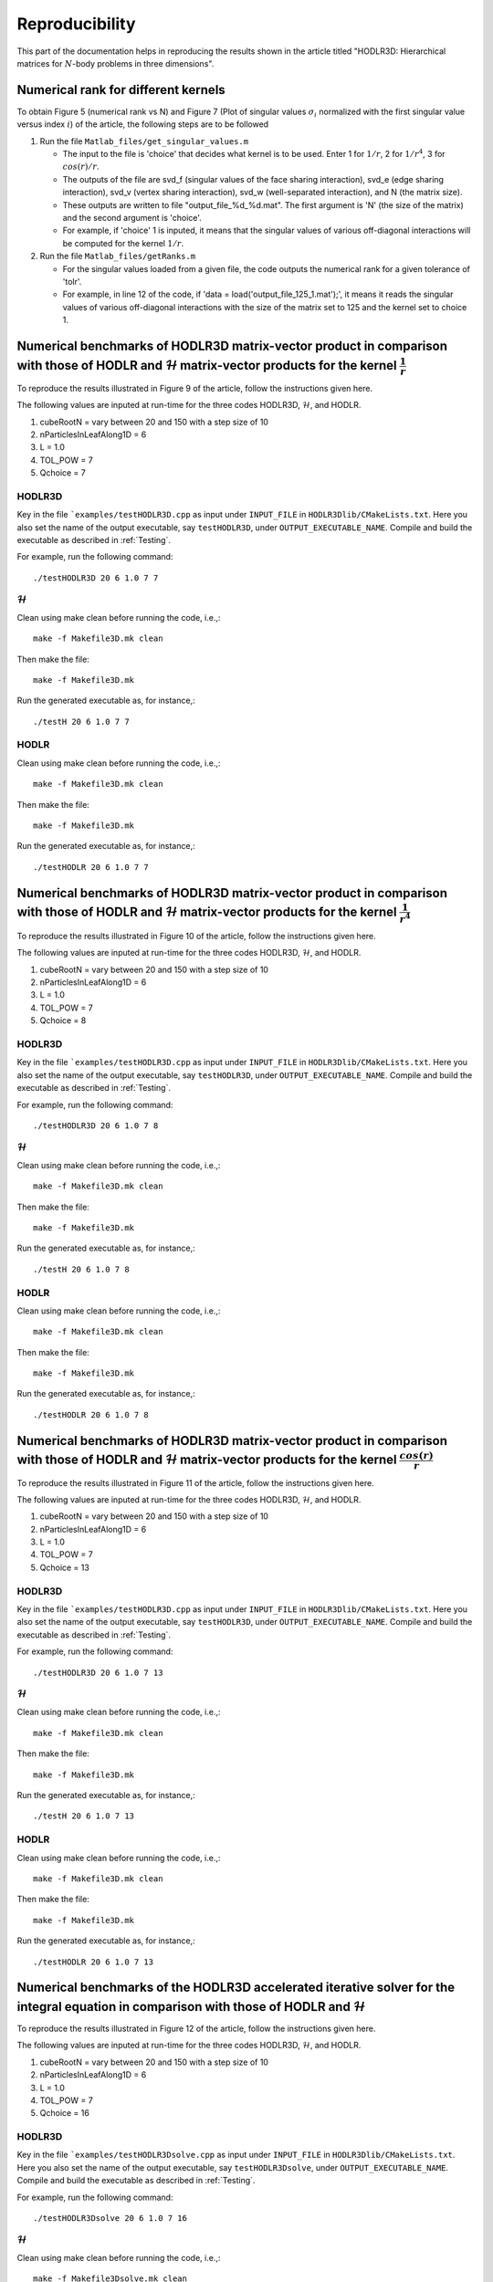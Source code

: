 ***************
Reproducibility
***************

This part of the documentation helps in reproducing the results shown in the article titled "HODLR3D: Hierarchical matrices for :math:`N`-body problems in three dimensions".

Numerical rank for different kernels
------------------------------------

To obtain Figure 5 (numerical rank vs N) and Figure 7 (Plot of singular values :math:`\sigma_{i}` normalized with the first singular value versus index :math:`i`) of the article, the following steps are to be followed

#. Run the file ``Matlab_files/get_singular_values.m``

   * The input to the file is 'choice' that decides what kernel is to be used. Enter 1 for :math:`1/r`, 2 for :math:`1/r^4`, 3 for :math:`cos(r)/r`.

   * The outputs of the file are svd_f (singular values of the face sharing interaction), svd_e (edge sharing interaction), svd_v (vertex sharing interaction), svd_w (well-separated interaction), and N (the matrix size).

   * These outputs are written to file "output_file_%d_%d.mat". The first argument is 'N' (the size of the matrix) and the second argument is 'choice'.

   * For example, if 'choice' 1 is inputed, it means that the singular values of various off-diagonal interactions will be computed for the kernel :math:`1/r`.

#. Run the file ``Matlab_files/getRanks.m``

   * For the singular values loaded from a given file, the code outputs the numerical rank for a given tolerance of 'tolr'.

   * For example, in line 12 of the code, if 'data = load('output_file_125_1.mat');', it means it reads the singular values of various off-diagonal interactions with the size of the matrix set to 125 and the kernel set to choice 1.


Numerical benchmarks of HODLR3D matrix-vector product in comparison with those of HODLR and :math:`\mathcal{H}` matrix-vector products for the kernel :math:`\frac{1}{r}`
-------------------------------------------------------------------------------------------------------------------------------------------------------------------------
To reproduce the results illustrated in Figure 9 of the article, follow the instructions given here.

The following values are inputed at run-time for the three codes HODLR3D, :math:`\mathcal{H}`, and HODLR.

1. cubeRootN = vary between 20 and 150 with a step size of 10
2. nParticlesInLeafAlong1D = 6
3. L = 1.0
4. TOL_POW = 7
5. Qchoice = 7

HODLR3D
^^^^^^^

Key in the file ```examples/testHODLR3D.cpp`` as input under ``INPUT_FILE`` in ``HODLR3Dlib/CMakeLists.txt``. Here you also set the name of the output executable, say ``testHODLR3D``, under ``OUTPUT_EXECUTABLE_NAME``.
Compile and build the executable as described in :ref:`Testing`.

For example, run the following command::

   ./testHODLR3D 20 6 1.0 7 7

:math:`\mathcal{H}`
^^^^^^^^^^^^^^^^^^^

Clean using make clean before running the code, i.e.,::

	 make -f Makefile3D.mk clean

Then make the file::

	 make -f Makefile3D.mk

Run the generated executable as, for instance,::

   ./testH 20 6 1.0 7 7

HODLR
^^^^^

Clean using make clean before running the code, i.e.,::

	 make -f Makefile3D.mk clean

Then make the file::

	 make -f Makefile3D.mk

Run the generated executable as, for instance,::

   ./testHODLR 20 6 1.0 7 7


Numerical benchmarks of HODLR3D matrix-vector product in comparison with those of HODLR and :math:`\mathcal{H}` matrix-vector products for the kernel :math:`\frac{1}{r^4}`
---------------------------------------------------------------------------------------------------------------------------------------------------------------------------

To reproduce the results illustrated in Figure 10 of the article, follow the instructions given here.

The following values are inputed at run-time for the three codes HODLR3D, :math:`\mathcal{H}`, and HODLR.

1. cubeRootN = vary between 20 and 150 with a step size of 10
2. nParticlesInLeafAlong1D = 6
3. L = 1.0
4. TOL_POW = 7
5. Qchoice = 8

HODLR3D
^^^^^^^

Key in the file ```examples/testHODLR3D.cpp`` as input under ``INPUT_FILE`` in ``HODLR3Dlib/CMakeLists.txt``. Here you also set the name of the output executable, say ``testHODLR3D``, under ``OUTPUT_EXECUTABLE_NAME``.
Compile and build the executable as described in :ref:`Testing`.

For example, run the following command::

   ./testHODLR3D 20 6 1.0 7 8

:math:`\mathcal{H}`
^^^^^^^^^^^^^^^^^^^

Clean using make clean before running the code, i.e.,::

	 make -f Makefile3D.mk clean

Then make the file::

	 make -f Makefile3D.mk

Run the generated executable as, for instance,::

 ./testH 20 6 1.0 7 8

HODLR
^^^^^

Clean using make clean before running the code, i.e.,::

	 make -f Makefile3D.mk clean

Then make the file::

	 make -f Makefile3D.mk

Run the generated executable as, for instance,::

 ./testHODLR 20 6 1.0 7 8


Numerical benchmarks of HODLR3D matrix-vector product in comparison with those of HODLR and :math:`\mathcal{H}` matrix-vector products for the kernel :math:`\frac{cos(r)}{r}`
------------------------------------------------------------------------------------------------------------------------------------------------------------------------------

To reproduce the results illustrated in Figure 11 of the article, follow the instructions given here.

The following values are inputed at run-time for the three codes HODLR3D, :math:`\mathcal{H}`, and HODLR.

1. cubeRootN = vary between 20 and 150 with a step size of 10
2. nParticlesInLeafAlong1D = 6
3. L = 1.0
4. TOL_POW = 7
5. Qchoice = 13

HODLR3D
^^^^^^^

Key in the file ```examples/testHODLR3D.cpp`` as input under ``INPUT_FILE`` in ``HODLR3Dlib/CMakeLists.txt``. Here you also set the name of the output executable, say ``testHODLR3D``, under ``OUTPUT_EXECUTABLE_NAME``.
Compile and build the executable as described in :ref:`Testing`.

For example, run the following command::

   ./testHODLR3D 20 6 1.0 7 13

:math:`\mathcal{H}`
^^^^^^^^^^^^^^^^^^^

Clean using make clean before running the code, i.e.,::

	 make -f Makefile3D.mk clean

Then make the file::

	 make -f Makefile3D.mk

Run the generated executable as, for instance,::

 ./testH 20 6 1.0 7 13

HODLR
^^^^^

Clean using make clean before running the code, i.e.,::

	 make -f Makefile3D.mk clean

Then make the file::

	 make -f Makefile3D.mk

Run the generated executable as, for instance,::

 ./testHODLR 20 6 1.0 7 13


Numerical benchmarks of the HODLR3D accelerated iterative solver for the integral equation in comparison with those of HODLR and :math:`\mathcal{H}`
----------------------------------------------------------------------------------------------------------------------------------------------------

To reproduce the results illustrated in Figure 12 of the article, follow the instructions given here.

The following values are inputed at run-time for the three codes HODLR3D, :math:`\mathcal{H}`, and HODLR.

1. cubeRootN = vary between 20 and 150 with a step size of 10
2. nParticlesInLeafAlong1D = 6
3. L = 1.0
4. TOL_POW = 7
5. Qchoice = 16

HODLR3D
^^^^^^^

Key in the file ```examples/testHODLR3Dsolve.cpp`` as input under ``INPUT_FILE`` in ``HODLR3Dlib/CMakeLists.txt``. Here you also set the name of the output executable, say ``testHODLR3Dsolve``, under ``OUTPUT_EXECUTABLE_NAME``.
Compile and build the executable as described in :ref:`Testing`.

For example, run the following command::

   ./testHODLR3Dsolve 20 6 1.0 7 16


:math:`\mathcal{H}`
^^^^^^^^^^^^^^^^^^^

Clean using make clean before running the code, i.e.,::

	 make -f Makefile3Dsolve.mk clean

Then make the file::

	 make -f Makefile3Dsolve.mk

Run the generated executable as, for instance,::

./testH 20 6 1.0 7 16

HODLR
^^^^^

Clean using make clean before running the code, i.e.,::

	 make -f Makefile3Dsolve.mk clean

Then make the file::

	 make -f Makefile3Dsolve.mk

Run the generated executable as, for instance,::

./testHODLR 20 6 1.0 7 16


Numerical benchmarks of parallel HODLR3D matrix-vector product using MPI
------------------------------------------------------------------------
To reproduce the results illustrated in Table 4 of the article, follow the instructions given here.

1. The Eigen library can be downloaded from its `website <https://eigen.tuxfamily.org/index.php?title=Main_Page>`_.
2. The code is tested with OpenMPI 4.1.1, which can be downloaded from its `website <https://www.open-mpi.org/software/ompi/v4.1/>`_.
3. Set the following variables in the "CMakeLists.txt" file
    - CMAKE_C_COMPILER: GCC version greater than GCC9
    - CMAKE_CXX_COMPILER: GCC version greater than GCC9
    - EIGEN_PATH: Set the path for the Eigen library.
    - HOME_PATH: Provide the path where the .cpp file is located.
    - MPI_INC: Provide the path to the Open MPI ‘include’ directory - path/to/open-mpi/4.1.x_x/include
    - MPI_LIB: Provide the path to the Open MPI ‘library’ directory - path/to/open-mpi/4.1.x_x/lib

Note: The code has been tested with other MPI wrapper compilers as well. The HODLR3D code has been tested with mpicxx, Intel-based mpi wrapper compilers. The scaling does not affect due to changes in the compiler.

Sample CMakeLists.txt::


    set(CMAKE_C_COMPILER "/path/to/bin/gcc-v10")
    set(CMAKE_CXX_COMPILER "/path/to/bin/g++-v10")
    project(HODLR3D)

    cmake_minimum_required (VERSION 3.12)
    set(CMAKE_CXX_STANDARD 17)
    set(CMAKE_CXX_STANDARD_REQUIRED True)

    set(EIGEN_PATH "/path/to/eigen3")
    set(HOME_PATH "/path/to/HODLR3D")
    set(MPI_INC "/path/to/open-mpi/4.1.1_2/include")
    set(MPI_LIB "/path/to/open-mpi/4.1.1_2/lib")


**Installation and Building**

Follow these steps:

1. Create a build directory.
2. Use `cmake /path/to/CMakeLists.txt`.
3. Use the `make` command to build the project. This will create an executable called "hodlr3d".
4. For a cluster with multiple nodes, decide the number of MPI processes to run in parallel. As described in the article, choose the number of MPI processes to be a power of 8. Ensure that you have the necessary nodes available.
5. Use the command `mpiexec.hydra -np 64 -genv I_MPI_PIN=1 -genv I_MPI_FABRICS=shm:ofi -hostfile $PBS_NODEFILE ./hodlr3d 50 10 1 6 1 > H3_1_50.txt` to run the program. Replace "64" with the number of MPI processes you want to run. The output will be stored in the file "H3_1_50.txt".

The inputs to the executable `./hodlr3d x1 x2 x3 x4 x5` are mandatory. Each input is explained below:

- x1 → cubeRootN → determines the system size, N, which is calculated as N = pow(cubeRootN, 3).
- x2 → nParticlesInLeafAlong1D → determines the maximum number of particles in a leaf node, calculated as pow(nParticlesInLeafAlong1D, 3).
- x3 → L is the half-side length of the cube and represents the computational domain.
- x4 → TOL_POW is the tolerance set for the ACA routine.
- x5 → Qchoice is used to select the kernel you want to use. For various choices, refer to the “kernel.hpp” file.

Sample Installation and Building::


  user@computer HODLR3D$ mkdir build && cd build
  user@computer build$ cmake ..
  user@computer build$ make
  user@computer build$ mpiexec.hydra -np 2 -genv I_MPI_PIN=1 -genv I_MPI_FABRICS=shm:ofi -hostfile $PBS_NODEFILE ./hodlr3d 50 10 1 6 1 > H3D_2_50.txt


Sample output file "H3D_2_50.txt"::

  MPI Code with 2 processors..
  Tree formed.. with 3 levels
  System setting - 0,6
  MPI Process Information set to tree
  Target Level1
  Scheduled ...
  MPI Code with 2 processors..
  Tree formed.. with 3 levels
  System setting - 0,6
  Scheduled ...
  ++++ Time to find Low-rank basis ++++
  (Avg,Max) = 30.625,30.6883
  Initialised
  Initialised
  ++++ Time to Communicate among process ++++
  (Avg,Max) = 0.0303617,0.0601609
  ++++ Time to generate entries for HODLR3D ++++
  (Avg,Max) = 4.63271,4.65746
  ++++ Time to matrix-vector product ++++
  (Avg,Max) = 0.278291,0.283
  Error in sol..5.99558e-07
